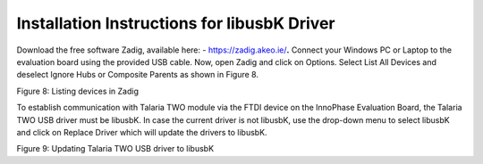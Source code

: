 Installation Instructions for libusbK Driver
--------------------------------------------

Download the free software Zadig, available here: -
https://zadig.akeo.ie/\ **.** Connect your Windows PC or Laptop to the
evaluation board using the provided USB cable. Now, open Zadig and click
on Options. Select List All Devices and deselect Ignore Hubs or
Composite Parents as shown in Figure 8.

|A screenshot of a computer Description automatically generated|

Figure 8: Listing devices in Zadig

To establish communication with Talaria TWO module via the FTDI device
on the InnoPhase Evaluation Board, the Talaria TWO USB driver must be
libusbK. In case the current driver is not libusbK, use the drop-down
menu to select libusbK and click on Replace Driver which will update the
drivers to libusbK.

|Graphical user interface, text, application, Word Description automatically generated|

Figure 9: Updating Talaria TWO USB driver to libusbK

.. |A screenshot of a computer Description automatically generated| image:: media/images65.png
   :width: 4.72441in
   :height: 2.08666in
.. |Graphical user interface, text, application, Word Description automatically generated| image:: media/images66.png
   :width: 4.92083in
   :height: 2.15556in

